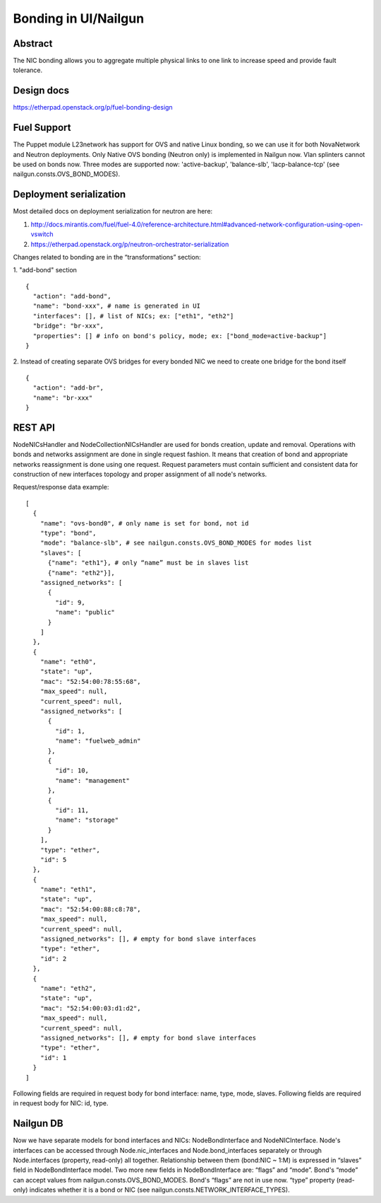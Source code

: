 Bonding in UI/Nailgun
~~~~~~~~~~~~~~~~~~~~~

Abstract
++++++++

The NIC bonding allows you to aggregate multiple physical links to one link
to increase speed and provide fault tolerance.

Design docs
+++++++++++

https://etherpad.openstack.org/p/fuel-bonding-design

Fuel Support
++++++++++++

The Puppet module L23network has support for OVS and native Linux bonding,
so we can use it for both NovaNetwork and Neutron deployments. Only Native
OVS bonding (Neutron only) is implemented in Nailgun now. Vlan splinters cannot
be used on bonds now. Three modes are supported now: 'active-backup',
'balance-slb', 'lacp-balance-tcp' (see nailgun.consts.OVS_BOND_MODES).

Deployment serialization
++++++++++++++++++++++++

Most detailed docs on deployment serialization for neutron are here:

1. http://docs.mirantis.com/fuel/fuel-4.0/reference-architecture.html#advanced-network-configuration-using-open-vswitch
2. https://etherpad.openstack.org/p/neutron-orchestrator-serialization

Changes related to bonding are in the “transformations” section:

1. "add-bond" section
::

  {
    "action": "add-bond",
    "name": "bond-xxx", # name is generated in UI
    "interfaces": [], # list of NICs; ex: ["eth1", "eth2"]
    "bridge": "br-xxx",
    "properties": [] # info on bond's policy, mode; ex: ["bond_mode=active-backup"]
  }

2. Instead of creating separate OVS bridges for every bonded NIC we need to create one bridge for the bond itself
::

  {
    "action": "add-br",
    "name": "br-xxx"
  }

REST API
++++++++

NodeNICsHandler and NodeCollectionNICsHandler are used for bonds creation,
update and removal. Operations with bonds and networks assignment are done in
single request fashion. It means that creation of bond and appropriate networks
reassignment is done using one request. Request parameters must contain
sufficient and consistent data for construction of new interfaces topology and
proper assignment of all node's networks.

Request/response data example::

  [
    {
      "name": "ovs-bond0", # only name is set for bond, not id
      "type": "bond",
      "mode": "balance-slb", # see nailgun.consts.OVS_BOND_MODES for modes list
      "slaves": [
        {"name": "eth1"}, # only “name” must be in slaves list
        {"name": "eth2"}],
      "assigned_networks": [
        {
          "id": 9,
          "name": "public"
        }
      ]
    },
    {
      "name": "eth0",
      "state": "up",
      "mac": "52:54:00:78:55:68",
      "max_speed": null,
      "current_speed": null,
      "assigned_networks": [
        {
          "id": 1,
          "name": "fuelweb_admin"
        },
        {
          "id": 10,
          "name": "management"
        },
        {
          "id": 11,
          "name": "storage"
        }
      ],
      "type": "ether",
      "id": 5
    },
    {
      "name": "eth1",
      "state": "up",
      "mac": "52:54:00:88:c8:78",
      "max_speed": null,
      "current_speed": null,
      "assigned_networks": [], # empty for bond slave interfaces
      "type": "ether",
      "id": 2
    },
    {
      "name": "eth2",
      "state": "up",
      "mac": "52:54:00:03:d1:d2",
      "max_speed": null,
      "current_speed": null,
      "assigned_networks": [], # empty for bond slave interfaces
      "type": "ether",
      "id": 1
    }
  ]

Following fields are required in request body for bond interface:
name, type, mode, slaves.
Following fields are required in request body for NIC:
id, type.

Nailgun DB
++++++++++

Now we have separate models for bond interfaces and NICs: NodeBondInterface and
NodeNICInterface. Node's interfaces can be accessed through Node.nic_interfaces
and Node.bond_interfaces separately or through Node.interfaces (property,
read-only) all together.
Relationship between them (bond:NIC ~ 1:M) is expressed in “slaves” field in
NodeBondInterface model.
Two more new fields in NodeBondInterface are: “flags” and “mode”.
Bond's “mode” can accept values from nailgun.consts.OVS_BOND_MODES.
Bond's “flags” are not in use now. “type” property (read-only) indicates whether
it is a bond or NIC (see nailgun.consts.NETWORK_INTERFACE_TYPES).
